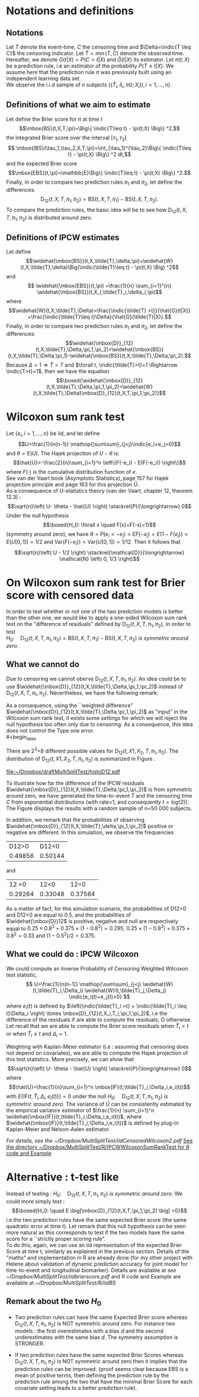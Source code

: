 :PROPERTIES:
#+TITLE: Example showing that Wilcoxon test for weighted residuals is  incorrect
#+EMAIL: Paul.Blanche@isped.u-bordeaux2.fr
#+LANGUAGE:  en
#+OPTIONS:   H:3 num:t toc:nil \n:nil @:t ::t |:t ^:t -:t f:t *:t <:t
#+OPTIONS:   TeX:t LaTeX:t skip:nil d:nil todo:t pri:nil tags:not-in-toc author:nil
#+LaTeX_HEADER:\usepackage{authblk}
#+LaTeX_HEADER:\usepackage{tikz}
#+LaTeX_HEADER:\usepackage{natbib}
#+LaTeX_HEADER:\usepackage{lscape}
#+LaTeX_HEADER:\usepackage[table,usenames,dvipsnames]{xcolor}
#+LaTeX_HEADER:\definecolor{lightGray}{gray}{0.98}
#+LaTeX_HEADER:\definecolor{medioGray}{gray}{0.83}
#+LaTeX_HEADER:\rowcolors{1}{medioGray}{lightGray}
#+LaTeX_HEADER:\usepackage{attachfile}
#+LaTeX_HEADER:\usepackage{array}
#+LaTeX_HEADER:\usepackage{amsmath}
#+LaTeX_HEADER:\usepackage[T1]{fontenc}
#+LaTeX_HEADER:\renewcommand*\familydefault{\sfdefault}
#+LaTeX_HEADER:\author{Paul Blanche and Thomas Gerds}
#+LaTeX_HEADER:\affil{Department of Biostatistics, Universite Bordeaux Segalen \\ and  Department of Biostatistics, University of Copenhagen}
#+LaTeX_HEADER:\newcommand{\sfootnote}[1]{\renewcommand{\thefootnote}{\fnsymbol{footnote}}\footnote{#1}\setcounter{footnote}{0}\renewcommand{\thefootnote}{\arabic{foot note}}}
#+LaTeX_HEADER:\makeatletter\def\blfootnote{\xdef\@thefnmark{}\@footnotetext}\makeatother
#+EXPORT_SELECT_TAGS: export
#+EXPORT_EXCLUDE_TAGS: noexport
#+LaTeX_HEADER \itemsep2pt
#+COLUMNS: %40ITEM %10BEAMER_env(Env) %9BEAMER_envargs(Env Args) %4BEAMER_col(Col) %10BEAMER_extra(Extra)
#+LaTeX_HEADER: \usepackage{color}
#+LATEX_HEADER: \lstset{
#+LATEX_HEADER: keywordstyle=\color{blue},
#+LATEX_HEADER: commentstyle=\color{red},
#+LATEX_HEADER: stringstyle=\color[rgb]{0,.5,0},
#+LATEX_HEADER: basicstyle=\ttfamily\small,
#+LATEX_HEADER: columns=fullflexible,
#+LATEX_HEADER: breaklines=true,        % sets automatic line breaking
#+LATEX_HEADER: breakatwhitespace=false,    % sets if automatic breaks should only happen at whitespace
#+LATEX_HEADER: numbers=left,
#+LATEX_HEADER: numberstyle=\ttfamily\tiny\color{gray},
#+LATEX_HEADER: stepnumber=1,
#+LATEX_HEADER: numbersep=10pt,
#+LATEX_HEADER: backgroundcolor=\color{white},
#+LATEX_HEADER: tabsize=4,
#+LATEX_HEADER: showspaces=false,
#+LATEX_HEADER: showstringspaces=false,
#+LATEX_HEADER: xleftmargin=.23in,
#+LATEX_HEADER: frame=single,
#+LATEX_HEADER: basewidth={0.5em,0.4em}
#+LATEX_HEADER: }
#+LATEX_HEADER: \newcommand{\indic}[1]{1\!\! 1{(#1)}}
#+LATEX_HEADER: \newtheorem{lemma}{Lemma}
#+LATEX_HEADER: \newtheorem{prop}{Proposition}
#+LATEX_HEADER: \newtheorem{res}{Result}
#+LATEX_HEADER: \newtheorem{rk}{Remark}
#+LATEX_HEADER: \newtheorem{ex}{Example}
#+PROPERTY: session *R* 
#+PROPERTY: cache yes
#+PROPERTY: colnames yes
:END:
* Notations and definitions
** Notations
Let $T$  denote the event-time, $C$ the censoring time and $\Delta=\indic{T \leq C}$ the censoring indicator.
 Let $\tilde{T}=\min(T,C)$ denote the observed time. Hereafter, we denote $G(t|X)=P(C>t|X)$ and $\hat{G}(t|X)$ its estimator.
 Let $\pi(t;X)$ be a prediction rule, i.e an estimator of the probability $P(T\leq t |X)$. We assume here that the prediction rule $\pi$ was previously built using an independent learning data set.\\
We observe the i.i.d sample of $n$ subjects $\lbrace (\tilde{T}_i,\delta_i,\pi(t;X_i)), i=1,\dots,n \rbrace$.\\

** Definitions of what we aim to estimate
Let define the Brier score for $\pi$ at time $t$
$$\mbox{BS}(t,X,T,\pi)=\Big\{ \indic{T\leq t} - \pi(t;X) \Big\} ^2,$$
the integrated Brier score over the interval $[\tau_1,\tau_2]$
$$ \mbox{IBS}(\tau_1,\tau_2,X,T,\pi)=\int_{\tau_1}^{\tau_2}\Big\{ \indic{T\leq t} - \pi(t;X) \Big\} ^2 dt,$$
and  the expected Brier score 
$$\mbox{EBS}(t,\pi)=\mathbb{E}\Big\{ \indic{T\leq t} - \pi(t;X) \Big\} ^2.$$
Finally, in order to compare two prediction rules $\pi_1$ and $\pi_2$, let define the differences:
$$\mbox{D}_{12}(t,X,T,\pi_1,\pi_2)=\mbox{BS}(t,X,T,\pi_1)-\mbox{BS}(t,X,T,\pi_2).$$
To compare the prediction rules, the basic idea will be to see how  $\mbox{D}_{12}(t,X,T,\pi_1,\pi_2)$ is distributed around zero.

** Definitions of IPCW estimates
Let define
$$\widehat{\mbox{BS}}(t,X,\tilde{T},\delta,\pi)=\widehat{W}(t,X,\tilde{T},\delta)\Big(\indic{\tilde{T}\leq t} - \pi(t;X) \Big) ^2$$
and 
$$ \widehat{\mbox{EBS}}(t,\pi)  =\frac{1}{n} \sum_{i=1}^{n} \widehat{\mbox{BS}}(t,X_i,\tilde{T}_i,\delta_i,\pi)$$
where
$$\widehat{W}(t,X,\tilde{T},\Delta)=\frac{\indic{\tilde{T} >t}}{\hat{G}(t|X)}  +\frac{\indic{\tilde{T}\leq t}\Delta}{\hat{G}(\tilde{T}|X)}.$$
Finally, in order to compare two prediction rules $\pi_1$ and $\pi_2$, let define the differences:
$$\widehat{\mbox{D}}_{12}(t,X,\tilde{T},\Delta,\pi_1,\pi_2)=\widehat{\mbox{BS}}(t,X,\tilde{T},\Delta,\pi_1)-\widehat{\mbox{BS}}(t,X,\tilde{T},\Delta,\pi_2).$$
Because $\Delta=1\Rightarrow \tilde{T}=T$ and $\forall t, \indic{\tilde{T}>t}=1 \Rightarrow \indic{T>t}=1$, then we have the equation
$$\boxed{\widehat{\mbox{D}}_{12}(t,X,\tilde{T},\Delta,\pi_1,\pi_2)=\widehat{W}(t,X,\tilde{T},\Delta)\mbox{D}_{12}(t,X,T,\pi_1,\pi_2)}$$
* Wilcoxon sum rank test
Let $\{e_i, i=1,\dots,n \}$ be iid, and let define 
$$U=\frac{1}{n(n-1)} \mathop{\sum\sum}_{j<j}\indic{e_i+e_j>0}$$
and $\theta=E(U)$. The Hajek projection of $U-\theta$ is:
$$\hat{U}=-\frac{2}{n}\sum_{i=1}^n \left\{F(-e_i) - E(F(-e_i))  \right\}$$
where $F(\cdot)$ is the cumulative distribution function of $e$.\\ 
See van der Vaart book (Asymptotic Statistics), page 157 for Hajek projection principle and page 163 for this projection $\hat{U}$. \\
As a consequence of U-statistics theory (van der Vaart, chapter 12, theorem 12.3) :
$$\sqrt{n}\left( U- \theta - \hat{U} \right)  \stackrel{P}{\longrightarrow} 0$$
Under the null hypothesis 
$$\boxed{H_0: \forall x \quad F(x)+F(-x)=1}$$
(symmetry around zero), we have $\theta=P(e_i<-e_j)=EF(-e_j)=E(1-F(e_j))=E(U[0,1])=1/2$ and $\mbox{Var}(F(-e_i))= \mbox{Var}(U[0,1]) = 1/12$.
Then it follows that
$$\sqrt{n}\left( U - 1/2 \right)  \stackrel{\mathcal{D}}{\longrightarrow} \mathcal{N} \left( 0, 1/3 \right)$$
* On Wilcoxon sum rank test for Brier score with censored data

In order to test whether or not one of the two prediction models is
better than the other one, we would like to apply a one-sided Wilcoxon
sum rank test on the "difference of residuals" defined by
$\mbox{D}_{12}(t,X,T,\pi_1,\pi_2)$, in order to test\\

$H_0: \quad \mbox{D}_{12}(t,X,T,\pi_1,\pi_2)=\mbox{BS}(t,X,T,\pi_1)-\mbox{BS}(t,X,T,\pi_2)$ \emph{is symmetric around zero}.\\

** What we cannot do

Due to censoring we cannot oberve $\mbox{D}_{12}(t,X,T,\pi_1,\pi_2)$. An idea could be to use $\widehat{\mbox{D}}_{12}(t,X,\tilde{T},\Delta,\pi_1,\pi_2)$ instead of $\mbox{D}_{12}(t,X,T,\pi_1,\pi_2)$. 
Nevertheless, we have the following remark:
#+begin_latex
\begin{rk}
\label{rk1}
It exists settings for which $\mbox{D}_{12}(t,X,T,\pi_1,\pi_2)$ is symmetric around zero 
whereas  $\widehat{\mbox{D}}_{12}(t,X,\tilde{T},\Delta,\pi_1,\pi_2)$ is not symmetric around zero. 
\end{rk}
#+end_latex
As a consequence, using the ``weighted difference" $\widehat{\mbox{D}}_{12}(t,X,\tilde{T},\Delta,\pi_1,\pi_2)$ as "input" in the Wilcoxon sum rank test,
it exists some settings for which we will reject the null hypothesis too often only due to censoring. As a consequence, this idea does not control the Type one error. \\
#+begin_latex
\begin{ex}
\label{ex1}
Let $T$,$C$ two independent failure times. Let $X_1,X_2$ be two independent Bernoulli distributed random variables, with probability $p$, say $p=0.8$, to be equal to one and $1-p$ to be equal to zero.
Let $t$ be the median of $T$, i.e  $P(T>t)=P(T<t)=0.5$. Let $d>0$ be a small bias term, say d=0.05,  and let  be the two "toy prediction rules"
$$ \pi_1(t)=0.5 -dX_1+2d(1-X_1)$$
and 
$$ \pi_2(t)=0.5 +dX_2-2d(1-X_2)$$
Let remark that the distribution of $\indic{T<t}-\pi_1(t)$ is equal to the distribution of $-\left(\indic{T<t}-\pi_2(t)\rght).$ Therefore, the distribution of the Brier Scores for the two models are the same,
 and the distribution of the difference of the two Brier scores is symmetric around zero. 
\end{ex}
#+end_latex
There are 2^3=8 different possible values for $\mbox{D}_{12}(t,X1,X_2,T,\pi_1,\pi_2)$. The distribution of $\mbox{D}_{12}(t,X1,X_2,T,\pi_1,\pi_2)$ is summarized in Figure \ref{fig:histo}.

#+BEGIN_SRC R :results silent  :exports none :session *R* 
  set.seed(14071986)
  start.time <- Sys.time()
  source("~/Dropbox/MultiSplitTest/R/iidBS/iidKMcensoring.R")
  source("~/Dropbox/MultiSplitTest/R/iidBS/BSiidCorrelation.R")
  
  n <- 50000
  p <- 0.8
  T<-rexp(n)
  C <- rexp(n)
  time <- pmin(T,C)
  status <- as.numeric(T<C)
  
  X1 <- rbinom(n,size=1,prob=p)
  X2 <- rbinom(n,size=1,prob=p)
  d <- 0.05
  pi1 <- 0.5-d*X1+2*d*(1-X1) # +runif(n,min=-0.025,max=+0.025)
  pi2 <- 0.5+d*X2-2*d*(1-X2) # +runif(n,min=-0.025,max=+0.025)
  
  # {{{ compute ipcw residuals
  resultBS1 <- BS(timepoints=log(2),
                  times=time,
                  status=status,
                  pred=as.matrix(pi1),
                  cause=1,
                  compute.iid=FALSE)
  
  resultBS2 <- BS(timepoints=log(2),
                  times=time,
                  status=status,
                  pred=as.matrix(pi2),
                  cause=1,
                  compute.iid=FALSE)
  # }}}
  # compute uncensored residuals
  Event <- as.numeric(T<log(2))
  BS1.uncens <- (Event-pi1)^2
  BS2.uncens <- (Event-pi2)^2
  D12.uncens <- BS1.uncens-BS2.uncens
  
  stop.time <- Sys.time()
  difftime(stop.time,start.time,units="secs")
  
  # plot unsensored residuals
  #X11(width=10,height=5)
  #barplot(table(D12.uncens),col=c(rep("red",4),rep("blue",4)))
  pdf("~/Dropbox/draftMultiSplitTest/histoD12.pdf",width=10,height=7)
  layout(matrix(1:2,1,2))
  hist(D12.uncens,prob=TRUE,breaks=50,main="Uncensored residuals")
  rug(D12.uncens)
  # plot ipcw residuals
  BS1.ipcw <- resultBS1$res
  BS2.ipcw <- resultBS2$res
  D12.ipcw <- BS1.ipcw-BS2.ipcw   
  hist(D12.ipcw,prob=TRUE,breaks=50,main="IPCW residuals")
  rug(D12.ipcw)
  dev.off()
#+END_SRC

#+Caption: distribution of $\mbox{D}_{12}(t,X1,X_2,T,\pi_1,\pi_2)$ and $\widehat{\mbox{D}}_{12}(t,X,\tilde{T},\Delta,\pi_1,\pi_2)$. \label{fig:histo}
#+ATTR_LaTeX: width=0.9\linewidth placement=[t!]
#+results: R-graph
[[file:~/Dropbox/draftMultiSplitTest/histoD12.pdf]]

To illustrate how far the  difference of the IPCW residuals $\widehat{\mbox{D}}_{12}(t,X,\tilde{T},\Delta,\pi_1,\pi_2)$ is from symmetric around zero, we have generated the time-to-event $T$
and the censoring time $C$ from exponential distributions (with rate=1, and consequently $t=log(2)$). The Figure \ref{fig:histo} displays the results with a random sample of n=50 000 subjects.

In addition, we remark that the probabilities of observing $\widehat{\mbox{D}}_{12}(t,X,\tilde{T},\delta,\pi_1,\pi_2)$ positive or negative are different. In this simulation, we observe the frequencies

|   D12>0 |   D12<0 |
| 0.49856 | 0.50144 |
  
and
| \widehat{\mbox{D}}12 >0 | \widehat{\mbox{D}}12<0 | \widehat{\mbox{D}}12=0 |
|                 0.29264 |                0.33048 |                0.37584 |

As a matter of fact, for this simulation scenario, the probabilities of  D12>0 and  D12<0 are equal to 0.5, and  the probabilities of $\widehat{\mbox{D}}12$ is positive, negative and null are respectively equal to  $0.25\times0.8^2 + 0.375\times(1-0.8^2)=0.295$, $0.25\times(1-0.8^2) + 0.375\times0.8^2 =0.33$ and $(1-0.5^2)/2=0.375$.

** What we could do : IPCW Wilcoxon
We could compute an Inverse Probability of Censoring Weighted  Wilcoxon test statistic,  
$$
U=\frac{1}{n(n-1)} \mathop{\sum\sum}_{j<j}  \widehat{W}(t,\tilde{T}_i,\Delta_i)  \widehat{W}(t,\tilde{T}_j,\Delta_j) \indic{e_i(t)+e_j(t)>0}
$$
where $e_i(t)$ is defined by $\left(\indic{\tilde{T}_i >t} + \indic{\tilde{T}_i \leq t}\Delta_i \right) \times \mbox{D}_{12}(t,X_i,T_i,\pi_1,\pi_2)$, i.e the difference of the residuals if are able to compute the residuals, O otherwise. Let recall that we are able to compute the Brier score residuals when $\tilde{T}_i >t$ or when  $\tilde{T}_i \leq t$ and $\Delta_i=1$.


Weighting with Kaplan-Meier estimator (i.e : assuming that censoring does not depend on covariates), we are able to compute the Hajek projection of this test statistics. More precisely, we can show that 
$$\sqrt{n}\left( U- \theta - \hat{U} \right)  \stackrel{P}{\longrightarrow} 0$$
where 
$$\hat{U}=\frac{1}{n}\sum_{i=1}^n \mbox{IF}(t,\tilde{T}_i,\Delta_i,e_i(t))$$
with $E\{\mbox{IF}(t,\tilde{T}_i,\Delta_i,e_i(t)) \}=0$ under the null  $H_0: \quad \mbox{D}_{12}(t,X,T,\pi_1,\pi_2)$ \emph{is symmetric around zero}. The variance of $\hat{U}$ can be consistently estimated by the empirical variance estimator of $\frac{1}{n} \sum_{i=1}^n \widehat{\mbox{IF}}(t,\tilde{T}_i,\Delta_i,e_i(t))$, where $\widehat{\mbox{IF}}(t,\tilde{T}_i,\Delta_i,e_i(t))$ is defined by plug-in Kaplan-Meier and Nelson-Aalen estimator. 

[[~/Dropbox/MultiSplitTest/iidCensoredWilcoxon2.pdf][For details, see the ~/Dropbox/MultiSplitTest/iidCensoredWilcoxon2.pdf]]
[[/home/paulo/Dropbox/MultiSplitTest/R/IPCWWilcoxonSumRankTest][See the directory ~/Dropbox/MultiSplitTest/R/IPCWWilcoxonSumRankTest for R code and Example]]

* Alternative : t-test like
Instead of testing :  $H_0: \quad \mbox{D}_{12}(t,X,T,\pi_1,\pi_2)$ \emph{is symmetric around zero}. We could more simply test :
$$\boxed{H_0: \quad E \big[\mbox{D}_{12}(t,X,T,\pi_1,\pi_2) \big] =0}$$
i.e the two prediction rules have the same expected Brier score (the same quadratic error at time $t$). Let remark that this null hypothesis can be seen more natural as this corresponds
 to test if the two models have the same score for a ``strictly proper scoring rule".\\
To do this, again, we can use an iid representation of the expected Brier Score at time t; similarly as explained in the previous section. 
Details of the "maths" and implementation in R are already done (for my other project with Helene about validation of dynamic prediction accuracy for joint model for time-to-event and longitudinal biomarker).
Details are available at [[~/Dropbox/MultiSplitTest/iidbrierscore.pdf][see ~/Dropbox/MultiSplitTest/iidbrierscore.pdf]]
and R code and Example are available at [[~/Dropbox/MultiSplitTest/R/iidBS]]

** Remark about the two $H_0$

 - Two prediction rules can have the same Expected Brier score whereas
   $\mbox{D}_{12}(t,X,T,\pi_1,\pi_2)$ is NOT symmetric around
   zero. For instance two models : the first overestimates with a bias
   $d$ and the second underestimates with the same bias $d$. The
   symmetry assumption is STRONGER.
   
 - If two prediction rules have the same expected Brier Scores whereas
   $\mbox{D}_{12}(t,X,T,\pi_1,\pi_2)$ is NOT symmetric around zero
   then it implies that the prediction rules can be improved. (proof
   seems clear because EBS is a mean of positive terms, then defining
   the prediction rule by the prediction rule among the two that have
   the minimal Brier Score for each covariate setting leads to a
   better prediction rule).
